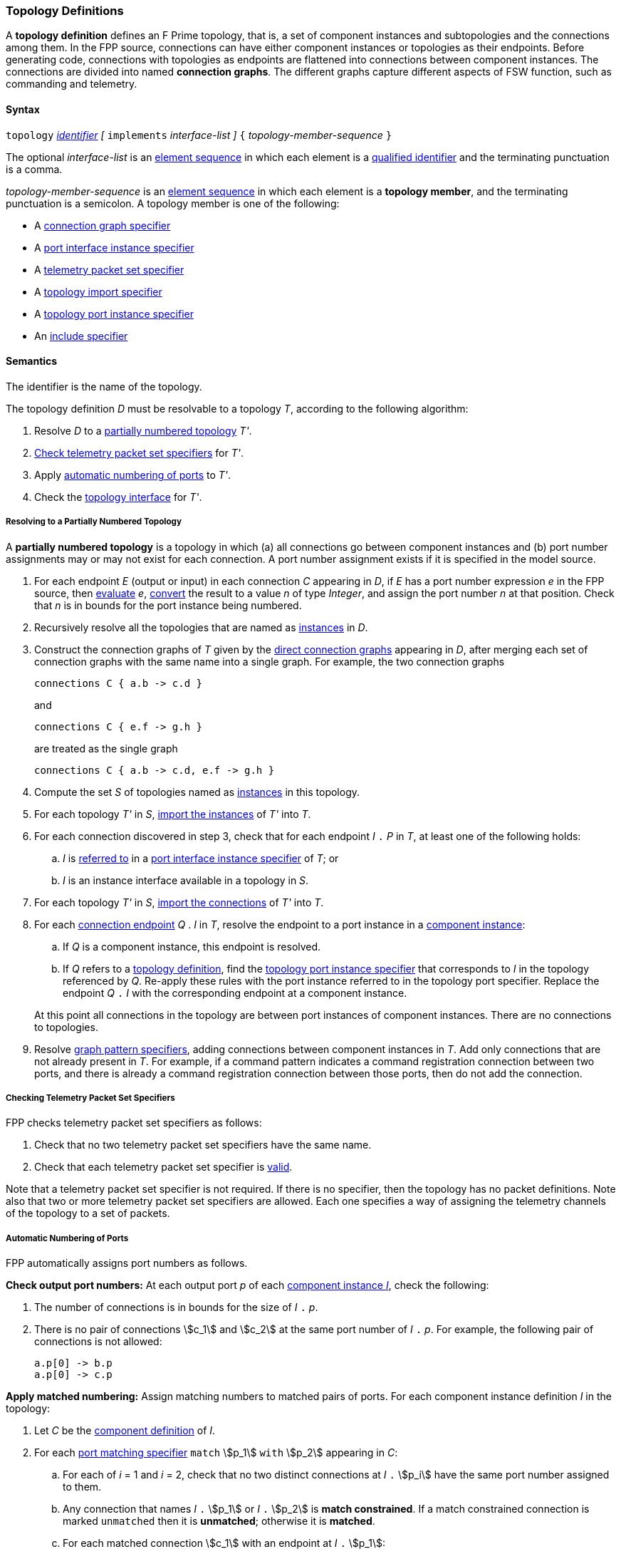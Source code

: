 === Topology Definitions

A *topology definition* defines an F Prime topology,
that is, a set of component instances and subtopologies
and the connections among them.
In the FPP source, connections can have either component
instances or topologies as their endpoints.
Before generating code, connections with topologies as endpoints are flattened
into connections between component instances.
The connections are divided into named *connection graphs*.
The different graphs capture different aspects of FSW
function, such as commanding and telemetry.

==== Syntax

`topology`
<<Lexical-Elements_Identifiers,_identifier_>>
_[_ `implements` _interface-list_ _]_
`{` _topology-member-sequence_ `}`

The optional _interface-list_ is an
<<Element-Sequences,element sequence>> in which
each element is a <<Scoping-of-Names_Qualified-Identifiers,
qualified identifier>> and the terminating punctuation is a comma.

_topology-member-sequence_ is an
<<Element-Sequences,element sequence>> in
which each element is a *topology member*,
and the terminating punctuation is a semicolon.
A topology member is one of the following:

* A <<Specifiers_Connection-Graph-Specifiers,connection graph specifier>>

* A <<Specifiers_Port-Interface-Instance-Specifiers,port interface
instance specifier>>

* A <<Specifiers_Telemetry-Packet-Set-Specifiers,telemetry packet set specifier>>

* A <<Specifiers_Topology-Import-Specifiers,topology import specifier>>

* A <<Specifiers_Topology-Port-Instance-Specifiers,topology port instance specifier>>

* An <<Specifiers_Include-Specifiers,include specifier>>

==== Semantics

The identifier is the name of the topology.

The topology definition _D_ must be resolvable to a topology _T_,
according to the following algorithm:

. Resolve _D_ to a
<<Definitions_Topology-Definitions_Semantics_Resolving-to-a-Partially-Numbered-Topology,
partially numbered topology>> _T'_.

. <<Definitions_Topology-Definitions_Semantics_Checking-Telemetry-Packet-Set-Specifiers,
Check telemetry packet set specifiers>> for _T'_.

. Apply
<<Definitions_Topology-Definitions_Semantics_Automatic-Numbering-of-Ports,
automatic numbering of ports>>
to _T'_.

. Check the
<<Definitions_Topology-Definitions_Semantics_Topology-Interface,
topology interface>> for _T'_.

===== Resolving to a Partially Numbered Topology

A *partially numbered topology* is a topology in which (a) all connections go
between component instances and (b) port number
assignments may or may not exist for each connection.
A port number assignment exists if
it is specified in the model source.

. For each endpoint _E_ (output or input) in each connection _C_
appearing in _D_,
if _E_ has a port number  expression _e_ in the FPP source, then
<<Evaluation,evaluate>> _e_,
<<Type-Checking_Type-Conversion,convert>> the result to a value _n_ of type
_Integer_, and assign the port number _n_ at that position.
Check that _n_ is in bounds for the port instance being numbered.

. Recursively resolve all the topologies that are named as 
<<Specifiers_Port-Interface-Instance-Specifiers,instances>>
in _D_.

. Construct the connection graphs of _T_ given by the
<<Specifiers_Connection-Graph-Specifiers,direct connection graphs>>
appearing in
_D_, after merging each set of connection graphs with the same name into
a single graph.
For example, the two connection graphs
+
[source,fpp]
----
connections C { a.b -> c.d }
----
+
and
+
[source,fpp]
----
connections C { e.f -> g.h }
----
+
are treated as the single graph
+
[source,fpp]
----
connections C { a.b -> c.d, e.f -> g.h }
----
+

. Compute the set _S_ of topologies named as
<<Specifiers_Port-Interface-Instance-Specifiers,
instances>> in this topology.

. For each topology _T'_ in _S_,
<<Specifiers_Topology-Import-Specifiers,import the instances>>
of _T'_ into _T_.

. For each connection discovered in step 3, check that for each endpoint _I_ `.` _P_
in _T_, at least one of the following holds:

.. _I_ is <<Scoping-of-Names_Resolution-of-Qualified-Identifiers,referred to>>
in a <<Specifiers_Port-Interface-Instance-Specifiers,
port interface instance specifier>>  of _T_; or

.. _I_ is an instance interface available in a topology in _S_.

. For each topology _T'_ in _S_,
<<Specifiers_Topology-Import-Specifiers,import the connections>>
of _T'_ into _T_.

. For each <<Instance-Member-Identifiers_Port-Instance-Identifiers,
connection endpoint>> _Q_ . _I_ in _T_, resolve the endpoint to a
port instance in a <<Definitions_Component-Instance-Definitions,component instance>>:

.. If _Q_ is a component instance, this endpoint is resolved.

.. If _Q_ refers to a <<Definitions_Topology-Definitions,
topology definition>>, find the <<Specifiers_Topology-Port-Instance-Specifiers,
topology port instance specifier>> that corresponds to _I_ in the topology referenced
by _Q_. Re-apply these rules with the port instance referred to in the topology
port specifier.
Replace the endpoint _Q_ `.` _I_ with the corresponding endpoint
at a component instance.

+
At this point all connections in the topology are between port instances
of component instances.
There are no connections to topologies.

. Resolve
<<Specifiers_Connection-Graph-Specifiers,graph pattern specifiers>>,
adding connections between component instances in _T_.
Add only connections that are not already present in _T_.
For example, if a command pattern indicates a command
registration connection between two ports, and there is already
a command registration connection between those ports, then
do not add the connection.

===== Checking Telemetry Packet Set Specifiers

FPP checks telemetry packet set specifiers as follows:

. Check that no two telemetry packet set specifiers have
the same name.

. Check that each telemetry packet set specifier is
<<Specifiers_Telemetry-Packet-Set-Specifiers_Semantics,valid>>.

Note that a telemetry packet set specifier is not required.
If there is no specifier, then the topology has no packet definitions.
Note also that two or more telemetry packet set specifiers
are allowed.
Each one specifies a way of assigning the telemetry channels
of the topology to a set of packets.

===== Automatic Numbering of Ports

FPP automatically assigns port numbers as follows.

*Check output port numbers:*
At each output port _p_ of each <<Definitions_Component-Instance-Definitions,
component instance _I_>>, check the following:

. The number of connections is in bounds for the
size of _I_ `.` _p_.

. There is no pair of connections stem:[c_1] and stem:[c_2]
at the same port number of _I_ `.` _p_.
For example, the following pair of connections is not allowed:
+
[source,fpp]
----
a.p[0] -> b.p
a.p[0] -> c.p
----

*Apply matched numbering:*
Assign matching numbers to matched pairs of ports.
For each component instance definition _I_ in the topology:

. Let _C_ be the <<Definitions_Component-Definitions,component definition>> of _I_.

.  For each
<<Specifiers_Port-Matching-Specifiers,port matching specifier>>
`match` stem:[p_1] `with` stem:[p_2] appearing in _C_:

.. For each of _i_ = 1 and _i_ = 2, check that no two distinct connections
at _I_ `.` stem:[p_i] have the same port number assigned to them.

.. Any connection that names _I_ `.` stem:[p_1] or _I_ `.` stem:[p_2]
is *match constrained*. If a match constrained connection is marked
`unmatched` then it is *unmatched*; otherwise it is *matched*.

..  For each matched connection stem:[c_1] with an endpoint at _I_ `.` stem:[p_1]:

... Let _I'_ be the port interface instance at the other endpoint
of stem:[c_1].

... Check that there is one and only one matched connection
stem:[c_2] between _I'_ and _I_ `.` stem:[p_2].

.. Check that the connections stem:[c_2] computed in the previous
step are all the matched connections at _I_ `.` stem:[p_2].

.. For each pair stem:[(c_1,c_2)] computed in step c:

... If stem:[c_1] has a port number stem:[n_1] assigned at _I_ `.` stem:[p_1] and 
stem:[c_2] has a port number stem:[n_2] assigned at
_I_ `.` stem:[p_2], then check that stem:[n_1 = n_2].

... Otherwise if stem:[c_1] has a port number _n_ assigned at _I_ `.` stem:[p_1],

.... If no connection at _I_ `.` stem:[p_2] has port number _n_ assigned to it,
then assign _n_ to stem:[c_2] at _I_ `.` stem:[p_2].

.... Otherwise an error occurs.

... Otherwise if stem:[c_2] has a port number _n_ assigned at _I_ `.` stem:[p_2],

.... If no connection at _I_ `.` stem:[p_1] has port number _n_ assigned to it,
then assign _n_ to stem:[c_1] at _I_ `.` stem:[p_1].

.... Otherwise an error occurs.

.. Traverse the pairs stem:[(c_1,c_2)] computed in step c according to the
<<Definitions_Topology-Definitions_Semantics_Ordering-of-Connections,
order>> of the connections stem:[c_1], least to greatest.
For each pair stem:[(c_1,c_2)] that does not yet have assigned
port numbers, find the lowest available port number
and assign it at _I_ `.` stem:[p_1] and _I_ `.` stem:[p_2].
A port number _n_ is available if (a) _n_ is in bounds for _I_ `.` stem:[p_1]
and _I_ `.` stem:[p_2]; and (b)
_n_ is not already assigned to a connection at _I_ `.` stem:[p_1]; and (c)
_n_ is not already assigned to a connection at _I_ `.` stem:[p_2].
If no port number is available, then an error occurs.
Note that stem:[p_1] and stem:[p_2]
<<Specifiers_Port-Matching-Specifiers_Semantics,are required to have the
same size for their port arrays>>.

*Apply general numbering:*
Fill in any remaining port numbers.

. Traverse the connections
<<Definitions_Topology-Definitions_Semantics_Ordering-of-Connections,
in order>>, least to greatest.

. For each output endpoint _P_ in each connection _C_,
if no port number is already assigned, then assign the lowest available port
number at position _P_.


. For each input endpoint _P_ in each connection _C_, if no port number is
already assigned, then assign the port number zero.

See Example 4 in the <<Definitions_Topology-Definitions_Examples,Examples section>>.

===== Ordering of Connections

For purposes of port numbering, FPP orders connections as follows.

*Connection endpoints:*
A *connection endpoint* is _I_ `.` _p_ or _I_ `.` _p_ `[` _n_ `]`, where

* _I_ refers to a
<<Definitions_Component-Instance-Definitions,component instance>>.

* _p_ is an identifier that names a port instance specified in
the component definition associated with _I_.

* _n_ is an optional port number that is present if and only
if it appears in the model source.

When a connection endpoint _e_ has the form _I_ `.` _p_ `[` _n_ `]`,
we say that the endpoint *has source port number* _n_.

Each connection endpoint has a *fully qualified name*.
The fully qualified name is _Q_ `.` _p_, where _Q_ is the
<<Scoping-of-Names_Names-of-Definitions,fully qualified name>>
of the instance _I_.

FPP orders connection endpoints stem:[e_1] and stem:[e_2] as follows:

. If the fully qualified name of stem:[e_1] is lexically less
than (respectively greater than) the fully qualified name of
stem:[e_2], then stem:[e_1] is less than (respectively greater than) stem:[e_2].

. Otherwise if stem:[e_1] and stem:[e_2] have source port numbers
port numbers stem:[n_1] and stem:[n_2],
then the ordering of stem:[e_1]
and stem:[e_2] is the same as the numerical ordering of stem:[n_1]
and stem:[n_2].

. Otherwise stem:[e_1] and stem:[e_2] are equal in the ordering.

*Connections:* A *connection* is stem:[e_1] `pass:[->]`
stem:[e_2],
where stem:[e_1] and stem:[e_2] are the connection endpoints.
FPP orders connections stem:[c_1] and stem:[c_2] as follows:

. Let connection stem:[c_1] be stem:[e_1] `pass:[->]`
stem:[e'_1].

. Let connection stem:[c_2] be stem:[e_2] `pass:[->]`
stem:[e'_2].

. If stem:[e_1] is less than (respectively greater than)
stem:[e_2],
then stem:[c_1] is less than (respectively greater than) stem:[c_2].

. Otherwise if stem:[e'_1] is less than (respectively greater than)
stem:[e'_2], then stem:[c_1] is less than (respectively greater than)
stem:[c_2].

. Otherwise stem:[c_1] and stem:[c_2] are equal in the ordering.

===== Topology Interface

The FPP analyzer checks the topology interface as follows:

. Check that each <<Specifiers_Topology-Port-Instance-Specifiers,topology port 
instance specifier>>
in the topology definition is valid and has a distinct name.

. <<Ports_Port-Interfaces_Topology-Definitions,Compute the port interface>>
_I_ for the topology definition.

. If the optional `implements` keyword is present, then do the
following for each qualified identifier _Q_ that appears
after `implements`:

..  Check that _Q_ 
<<Scoping-of-Names_Resolution-of-Qualified-Identifiers,refers to>> a
<<Definitions_Port-Interface-Definitions,port interface definition>> _D_
with <<Ports_Port-Interfaces_Port-Interface-Definitions,associated port 
interface>> _I'_.

.. Check that _I'_ is a
<<Ports_Sub-Interfaces,sub-interface>> of _I_.

==== Implied Uses

When generating a dictionary from a topology _T_, the analyzer may
treat the definition of _T_ as if it contained uses of
one or more <<Definitions_Framework-Definitions,
framework alias type definitions>> that are required by the dictionary.
These uses are called *implied uses*.

The management of these implied uses is left up to the FPP implementation.
The only requirement levied here is that, when generating a dictionary,
the FPP implementation must guarantee that all the framework definitions
required by the dictionary specification are available in the model.
Those framework definitions are specified
in the https://fprime.jpl.nasa.gov/latest/docs/reference/fpp-json-dict/[F Prime 
dictionary specification].

==== Examples

*Example 1.*

[source,fpp]
----
@ Command and data handling topology
topology CDH {

  # ----------------------------------------------------------------------
  # Public instances
  # ----------------------------------------------------------------------

  instance commandSequencer
  instance engineeringRateGroup
  instance engineeringTelemetryLogger
  instance engineeringTelemetryConverter
  instance engineeringTelemetrySplitter
  instance eventLogger
  instance rateGroupDriver
  instance telemetryDatabase
  instance timeSource

  # ----------------------------------------------------------------------
  # Connection patterns
  # ----------------------------------------------------------------------

  command connections instance commandDispatcher
  event connections instance eventLogger
  time connections instance timeSource

  # ----------------------------------------------------------------------
  # Connection graphs
  # ----------------------------------------------------------------------

  connections CommandSequences {
    commandSequencer.comCmdOut -> commandDispatcher.comCmdIn
  }

  connections Downlink {
    eventLogger.comOut -> socketGroundInterface.comEventIn
    telemetryDatabase.comOut -> socketGroundInterface.comTlmIn
  }

  connections EngineeringTelemetry {
    commandDispatcher.tlmOut -> engineeringTelemetrySplitter.tlmIn
    commandSequencer.tlmOut -> telemetryDatabase.tlmIn
    engineeringRateGroup.tlmOut -> engineeringTelemetrySplitter.tlmIn
    engineeringTelmetryConverter.comTlmOut -> engineeringTelemetryLogger.comTlmIn
    engineeringTelemetrySplitter.tlmOut -> engineeringTelemetryConverter.tlmIn
    engineeringTelemetrySplitter.tlmOut -> telemetryDatabase.tlmIn
  }

  connections RateGroups {
    engineeringRateGroup.schedOut -> commandSequencer.schedIn
    engineeringRateGroup.schedOut -> telemetryDatabase.schedIn
    rateGroupDriver.cycleOut -> engineeringRateGroup.cycleIn
  }

  connections Uplink {
    socketGroundInterface.comCmdOut -> commandDispatcher.comCmdIn
  }

}
----

*Example 2.*

[source,fpp]
----
@ Attitude control topology
topology AttitudeControl {

  # ----------------------------------------------------------------------
  # Imported topologies
  # ----------------------------------------------------------------------

  import CDH

  # ----------------------------------------------------------------------
  # Public instances
  # ----------------------------------------------------------------------

  instance acsRateGroup
  instance attitudeControl
  instance socketGroundInterface
  ...

  # ----------------------------------------------------------------------
  # Connection patterns
  # ----------------------------------------------------------------------

  command connections instance commandDispatcher
  event connections instance eventLogger
  time connections instance timeSource


  # ----------------------------------------------------------------------
  # Connection graphs
  # ----------------------------------------------------------------------

  connections AttitudeTelemetry {
    ...
  }

  connections Downlink {
    eventLogger.comOut -> socketGroundInterface.comEventIn
    telemetryDatabase.comOut -> socketGroundInterface.comTlmIn
  }

  connections EngineeringTelemetry {
    acsRateGroup.tlmOut -> engineeringTelemetrySplitter.tlmIn
    ...
  }

  connections RateGroups {
    acsRateGroup.schedOut -> attitudeControl.schedIn
  }

  connections Uplink {
    socketGroundInterface.comCmdOut -> commandDispatcher.comCmdIn
  }

}
----

*Example 3.*

[source,fpp]
----
@ Release topology
topology Release {

  # ----------------------------------------------------------------------
  # Imported topologies
  # ----------------------------------------------------------------------

  import AttitudeControl
  import CDH
  import Communication
  ...

  # Connecting sub topologies together
  connections CDH {
    Communication.uplink -> CDH.dataUp
    CDH.dataDown -> Communication.downlink
  }

}
----

*Example 4.*

Here is the topology that results from automatic numbering of ports
applied to topology `B` in the
<<Specifiers_Topology-Import-Specifiers_Example,example for topology import
specifiers>>:

[source,fpp]
----
topology B {

  instance a
  instance c
  instance d
  instance e
  instance f

  connections C1 {
    a.p1[0] -> c.p[0]
    a.p1[1] -> d.p[0]
  }

  connections C2 {
    a.p2[0] -> e.p[0]
  }

  connections C3 {
    a.p3[0] -> f.p[0]
  }

}
----
